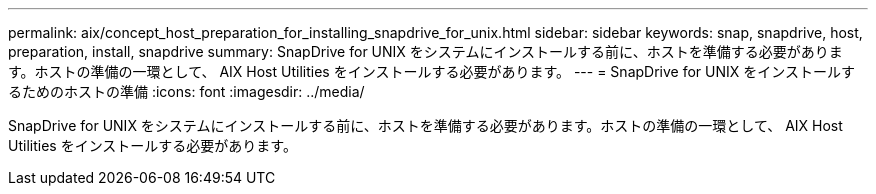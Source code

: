 ---
permalink: aix/concept_host_preparation_for_installing_snapdrive_for_unix.html 
sidebar: sidebar 
keywords: snap, snapdrive, host, preparation, install, snapdrive 
summary: SnapDrive for UNIX をシステムにインストールする前に、ホストを準備する必要があります。ホストの準備の一環として、 AIX Host Utilities をインストールする必要があります。 
---
= SnapDrive for UNIX をインストールするためのホストの準備
:icons: font
:imagesdir: ../media/


[role="lead"]
SnapDrive for UNIX をシステムにインストールする前に、ホストを準備する必要があります。ホストの準備の一環として、 AIX Host Utilities をインストールする必要があります。
